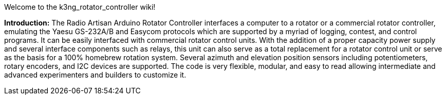 Welcome to the k3ng_rotator_controller wiki!

**Introduction:**
The Radio Artisan Arduino Rotator Controller interfaces a computer to a rotator or a commercial rotator controller, emulating the Yaesu GS-232A/B and Easycom protocols which are supported by a myriad of logging, contest, and control programs.  It can be easily interfaced with commercial rotator control units.  With the addition of a proper capacity power supply and several interface components such as relays, this unit can also serve as a total replacement for a rotator control unit or serve as the basis for a 100% homebrew rotation system.  Several azimuth and elevation position sensors including potentiometers, rotary encoders, and I2C devices are supported.  The code is very flexible, modular, and easy to read allowing intermediate and advanced experimenters and builders to customize it.
